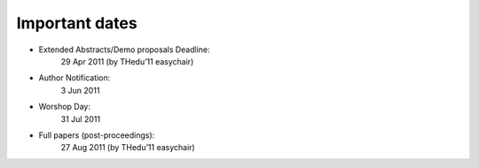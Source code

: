 Important dates 
----------------

* Extended Abstracts/Demo proposals Deadline:
	29 Apr 2011 (by THedu’11 easychair)
* Author Notification:
	3 Jun 2011
* Worshop Day:
	31 Jul 2011
* Full papers (post-proceedings):
	27 Aug 2011 (by THedu’11 easychair)